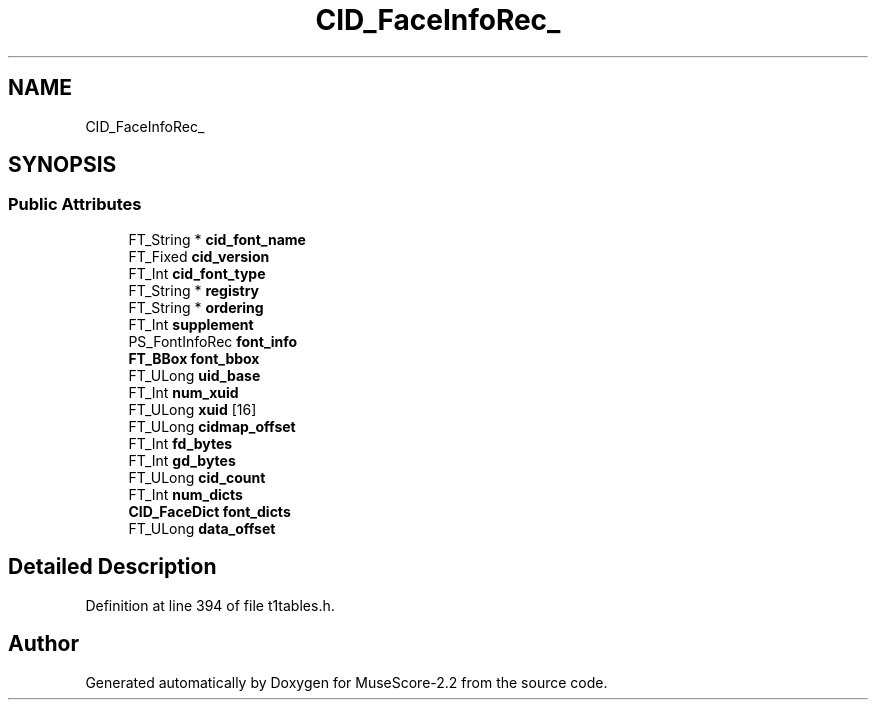 .TH "CID_FaceInfoRec_" 3 "Mon Jun 5 2017" "MuseScore-2.2" \" -*- nroff -*-
.ad l
.nh
.SH NAME
CID_FaceInfoRec_
.SH SYNOPSIS
.br
.PP
.SS "Public Attributes"

.in +1c
.ti -1c
.RI "FT_String * \fBcid_font_name\fP"
.br
.ti -1c
.RI "FT_Fixed \fBcid_version\fP"
.br
.ti -1c
.RI "FT_Int \fBcid_font_type\fP"
.br
.ti -1c
.RI "FT_String * \fBregistry\fP"
.br
.ti -1c
.RI "FT_String * \fBordering\fP"
.br
.ti -1c
.RI "FT_Int \fBsupplement\fP"
.br
.ti -1c
.RI "PS_FontInfoRec \fBfont_info\fP"
.br
.ti -1c
.RI "\fBFT_BBox\fP \fBfont_bbox\fP"
.br
.ti -1c
.RI "FT_ULong \fBuid_base\fP"
.br
.ti -1c
.RI "FT_Int \fBnum_xuid\fP"
.br
.ti -1c
.RI "FT_ULong \fBxuid\fP [16]"
.br
.ti -1c
.RI "FT_ULong \fBcidmap_offset\fP"
.br
.ti -1c
.RI "FT_Int \fBfd_bytes\fP"
.br
.ti -1c
.RI "FT_Int \fBgd_bytes\fP"
.br
.ti -1c
.RI "FT_ULong \fBcid_count\fP"
.br
.ti -1c
.RI "FT_Int \fBnum_dicts\fP"
.br
.ti -1c
.RI "\fBCID_FaceDict\fP \fBfont_dicts\fP"
.br
.ti -1c
.RI "FT_ULong \fBdata_offset\fP"
.br
.in -1c
.SH "Detailed Description"
.PP 
Definition at line 394 of file t1tables\&.h\&.

.SH "Author"
.PP 
Generated automatically by Doxygen for MuseScore-2\&.2 from the source code\&.
